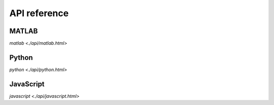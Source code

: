 .. _api_reference:

=============
API reference
=============

MATLAB
======

.. `dime(protocol, varargin) <api/matlab.html>`
`matlab <./api/matlab.html>`

Python
======

.. `DimeClient(protocol, varargin <api/python.html>)`
`python <./api/python.html>`

JavaScript
======

.. `new dime.DimeClient(hostname, port) <api/javascript.html>`
`javascript <./api/javascript.html>`